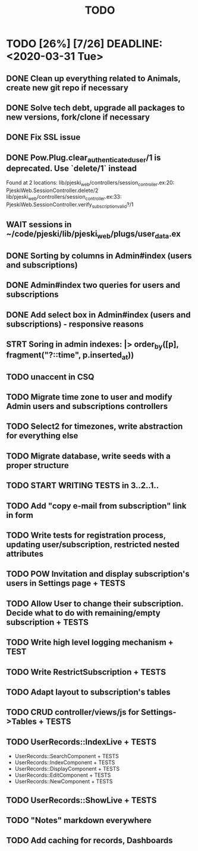 #+TITLE: TODO

* TODO [26%] [7/26] DEADLINE: <2020-03-31 Tue>
** DONE Clean up everything related to Animals, create new git repo if necessary
** DONE Solve tech debt, upgrade all packages to new versions, fork/clone if necessary
** DONE Fix SSL issue
** DONE Pow.Plug.clear_authenticated_user/1 is deprecated. Use `delete/1` instead
Found at 2 locations:
  lib/pjeski_web/controllers/session_controller.ex:20: PjeskiWeb.SessionController.delete/2
  lib/pjeski_web/controllers/session_controller.ex:33: PjeskiWeb.SessionController.verify_subscription_valid?/1
** WAIT sessions in ~/code/pjeski/lib/pjeski_web/plugs/user_data.ex
** DONE Sorting by columns in Admin#index (users and subscriptions)
** DONE Admin#index two queries for users and subscriptions
** DONE Add select box in Admin#index (users and subscriptions) - responsive reasons
** STRT Soring in admin indexes: |> order_by([p], fragment("?::time", p.inserted_at))
** TODO unaccent in CSQ
** TODO Migrate time zone to user and modify Admin users and subscriptions controllers
** TODO Select2 for timezones, write abstraction for everything else
** TODO Migrate database, write seeds with a proper structure
** TODO START WRITING TESTS in 3..2..1..
** TODO Add "copy e-mail from subscription" link in form
** TODO Write tests for registration process, updating user/subscription, restricted nested attributes
** TODO POW Invitation and display subscription's users in Settings page + TESTS
** TODO Allow User to change their subscription. Decide what to do with remaining/empty subscription + TESTS
** TODO Write high level logging mechanism + TEST
** TODO Write RestrictSubscription + TESTS
** TODO Adapt layout to subscription's tables
** TODO CRUD controller/views/js for Settings->Tables + TESTS
** TODO UserRecords::IndexLive + TESTS
- UserRecords::SearchComponent + TESTS
- UserRecords::IndexComponent + TESTS
- UserRecords::DisplayComponent + TESTS
- UserRecords::EditComponent + TESTS
- UserRecords::NewComponent + TESTS
** TODO UserRecords::ShowLive + TESTS
** TODO "Notes" markdown everywhere
** TODO Add caching for records, Dashboards
